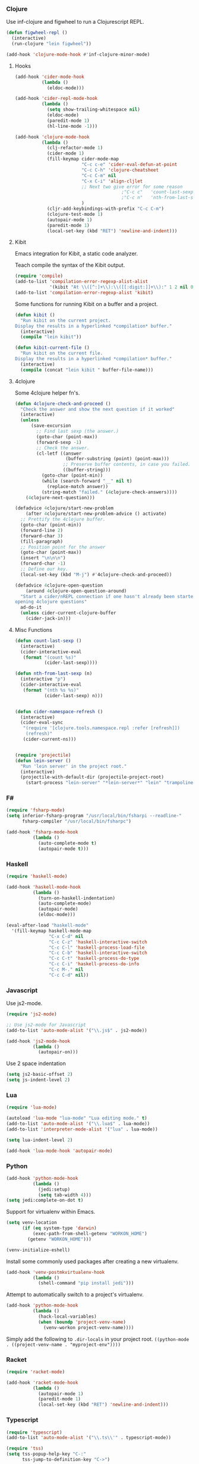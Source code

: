     
*** Clojure
    Use inf-clojure and figwheel to run a Clojurescript REPL.

    #+BEGIN_SRC emacs-lisp
      (defun figwheel-repl ()
        (interactive)
        (run-clojure "lein figwheel"))

      (add-hook 'clojure-mode-hook #'inf-clojure-minor-mode)
    #+END_SRC

**** Hooks

     #+BEGIN_SRC emacs-lisp
       (add-hook 'cider-mode-hook
                 (lambda ()
                   (eldoc-mode)))

       (add-hook 'cider-repl-mode-hook
                 (lambda ()
                   (setq show-trailing-whitespace nil)
                   (eldoc-mode)
                   (paredit-mode 1)
                   (hl-line-mode -1)))

       (add-hook 'clojure-mode-hook
                 (lambda ()
                   (clj-refactor-mode 1)
                   (cider-mode 1)
                   (fill-keymap cider-mode-map
                                "C-c c-e" 'cider-eval-defun-at-point
                                "C-c C-h" 'clojure-cheatsheet
                                "C-c C-m" nil
                                "C-x C-i" 'align-cljlet
                                ;; Next two give error for some reason
                                               ;"C-c c"   'count-last-sexp
                                               ;"C-c n"   'nth-from-last-sexp
                                )
                   (cljr-add-keybindings-with-prefix "C-c C-m")
                   (clojure-test-mode 1)
                   (autopair-mode 1)
                   (paredit-mode 1)
                   (local-set-key (kbd "RET") 'newline-and-indent)))
     #+END_SRC

**** Kibit

     Emacs integration for Kibit, a static code analyzer.
     
     Teach compile the syntax of the Kibit output.

     #+BEGIN_SRC emacs-lisp
       (require 'compile)
       (add-to-list 'compilation-error-regexp-alist-alist
                    '(kibit "At \\([^:]+\\):\\([[:digit:]]+\\):" 1 2 nil 0))
       (add-to-list 'compilation-error-regexp-alist 'kibit)
     #+END_SRC


     Some functions for running Kibit on a buffer and a project.

     #+BEGIN_SRC emacs-lisp
       (defun kibit ()
         "Run kibit on the current project.
       Display the results in a hyperlinked *compilation* buffer."
         (interactive)
         (compile "lein kibit"))

       (defun kibit-current-file ()
         "Run kibit on the current file.
       Display the results in a hyperlinked *compilation* buffer."
         (interactive)
         (compile (concat "lein kibit " buffer-file-name)))
     #+END_SRC

**** 4clojure

     Some 4clojure helper fn's.

     #+BEGIN_SRC emacs-lisp
       (defun 4clojure-check-and-proceed ()
         "Check the answer and show the next question if it worked"
         (interactive)
         (unless
             (save-excursion
               ;; Find last sexp (the answer.)
               (goto-char (point-max))
               (forward-sexp -1)
               ;; Check the answer.
               (cl-letf ((answer
                          (buffer-substring (point) (point-max)))
                         ;; Preserve buffer contents, in case you failed.
                         ((buffer-string)))
                 (goto-char (point-min))
                 (while (search-forward "__" nil t)
                   (replace-match answer))
                 (string-match "failed." (4clojure-check-answers))))
           (4clojure-next-question)))

       (defadvice 4clojure/start-new-problem
           (after 4clojure/start-new-problem-advice () activate)
         ;; Prettify the 4clojure buffer.
         (goto-char (point-min))
         (forward-line 2)
         (forward-char 3)
         (fill-paragraph)
         ;; Position point for the answer
         (goto-char (point-max))
         (insert "\n\n\n")
         (forward-char -1)
         ;; Define our key.
         (local-set-key (kbd "M-j") #'4clojure-check-and-proceed))

       (defadvice 4clojure-open-question
           (around 4clojure-open-question-around)
         "Start a cider/nREPL connection if one hasn't already been started when
       opening 4clojure questions"
         ad-do-it
         (unless cider-current-clojure-buffer
           (cider-jack-in)))
     #+END_SRC

**** Misc Functions

     #+BEGIN_SRC emacs-lisp
       (defun count-last-sexp ()
         (interactive)
         (cider-interactive-eval
          (format "(count %s)"
                  (cider-last-sexp))))

       (defun nth-from-last-sexp (n)
         (interactive "p")
         (cider-interactive-eval
          (format "(nth %s %s)"
                  (cider-last-sexp) n)))


       (defun cider-namespace-refresh ()
         (interactive)
         (cider-eval-sync
          "(require '[clojure.tools.namespace.repl :refer [refresh]])
           (refresh)"
          (cider-current-ns)))


       (require 'projectile)
       (defun lein-server ()
         "Run 'lein server' in the project root."
         (interactive)
         (projectile-with-default-dir (projectile-project-root)
           (start-process "lein-server" "*lein-server*" "lein" "trampoline" "server")))

     #+END_SRC

*** F#
    
    #+BEGIN_SRC emacs-lisp
      (require 'fsharp-mode)
      (setq inferior-fsharp-program "/usr/local/bin/fsharpi --readline-"
            fsharp-compiler "/usr/local/bin/fsharpc")

      (add-hook 'fsharp-mode-hook
                (lambda ()
                  (auto-complete-mode t)
                  (autopair-mode t)))
    #+END_SRC

*** Haskell

    #+BEGIN_SRC emacs-lisp
      (require 'haskell-mode)

      (add-hook 'haskell-mode-hook
                (lambda ()
                  (turn-on-haskell-indentation)
                  (auto-complete-mode)
                  (autopair-mode)
                  (eldoc-mode)))

      (eval-after-load "haskell-mode"
        '(fill-keymap haskell-mode-map
                      "C-x C-d" nil
                      "C-c C-z" 'haskell-interactive-switch
                      "C-c C-l" 'haskell-process-load-file
                      "C-c C-b" 'haskell-interactive-switch
                      "C-c C-t" 'haskell-process-do-type
                      "C-c C-i" 'haskell-process-do-info
                      "C-c M-." nil
                      "C-c C-d" nil))
    #+END_SRC

*** Javascript

    Use js2-mode.

    #+BEGIN_SRC emacs-lisp
      (require 'js2-mode)

      ;; Use js2-mode for Javascript
      (add-to-list 'auto-mode-alist '("\\.js$" . js2-mode))

      (add-hook 'js2-mode-hook
                (lambda ()
                  (autopair-on)))
    #+END_SRC


    Use 2 space indentation

    #+BEGIN_SRC emacs-lisp
      (setq js2-basic-offset 2)
      (setq js-indent-level 2)
    #+END_SRC

*** Lua

    #+BEGIN_SRC emacs-lisp
      (require 'lua-mode)

      (autoload 'lua-mode "lua-mode" "Lua editing mode." t)
      (add-to-list 'auto-mode-alist '("\\.lua$" . lua-mode))
      (add-to-list 'interpreter-mode-alist '("lua" . lua-mode))

      (setq lua-indent-level 2)

      (add-hook 'lua-mode-hook 'autopair-mode)
    #+END_SRC
    
*** Python

    #+BEGIN_SRC emacs-lisp
      (add-hook 'python-mode-hook
                (lambda ()
                  (jedi:setup)
                  (setq tab-width 4)))
      (setq jedi:complete-on-dot t)
    #+END_SRC


    Support for virtualenv within Emacs.

    #+BEGIN_SRC emacs-lisp
      (setq venv-location
            (if (eq system-type 'darwin)
                (exec-path-from-shell-getenv "WORKON_HOME")
              (getenv "WORKON_HOME")))

      (venv-initialize-eshell)
    #+END_SRC


    Install some commonly used packages after creating a new virtualenv.

    #+BEGIN_SRC emacs-lisp
      (add-hook 'venv-postmkvirtualenv-hook
                (lambda ()
                  (shell-command "pip install jedi")))
    #+END_SRC


    Attempt to automatically switch to a project's virtualenv.
    
    #+BEGIN_SRC emacs-lisp
      (add-hook 'python-mode-hook
                (lambda ()
                  (hack-local-variables)
                  (when (boundp 'project-venv-name)
                    (venv-workon project-venv-name))))
    #+END_SRC

    Simply add the following to ~.dir-locals~ in your project root.
    ~((python-mode . ((project-venv-name . "myproject-env"))))~
    
*** Racket

    #+BEGIN_SRC emacs-lisp
      (require 'racket-mode)

      (add-hook 'racket-mode-hook
                (lambda ()
                  (autopair-mode 1)
                  (paredit-mode 1)
                  (local-set-key (kbd "RET") 'newline-and-indent)))
    #+END_SRC

*** Typescript

    #+BEGIN_SRC emacs-lisp
      (require 'typescript)
      (add-to-list 'auto-mode-alist '("\\.ts\\'" . typescript-mode))

      (require 'tss)
      (setq tss-popup-help-key "C-:"
            tss-jump-to-definition-key "C->")

      (tss-config-default)
    #+END_SRC

*** Rust

    Grab the necessary environment variables for Racer.

    #+BEGIN_SRC emacs-lisp
      (when (eq (window-system) 'ns)
        (exec-path-from-shell-copy-envs '("RUST_SRC_PATH" "RACER_CMD" "RACER_DIR")))

      (setq racer-rust-src-path (getenv "RUST_SRC_PATH")
            racer-cmd           (getenv "RACER_CMD"))

    #+END_SRC


    Setup Racer to provide auto completion using company.

    #+BEGIN_SRC emacs-lisp
      (add-to-list 'load-path (expand-file-name "editors/emacs" (getenv "RACER_DIR")))
      (eval-after-load "rust-mode" '(require 'racer))
    #+END_SRC
